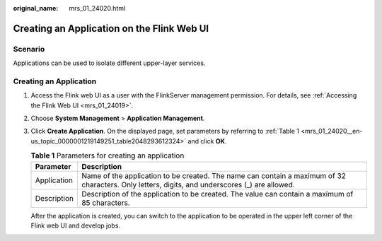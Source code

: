 :original_name: mrs_01_24020.html

.. _mrs_01_24020:

Creating an Application on the Flink Web UI
===========================================

Scenario
--------

Applications can be used to isolate different upper-layer services.

Creating an Application
-----------------------

#. Access the Flink web UI as a user with the FlinkServer management permission. For details, see :ref:`Accessing the Flink Web UI <mrs_01_24019>`.

#. Choose **System Management** > **Application Management**.

#. Click **Create Application**. On the displayed page, set parameters by referring to :ref:`Table 1 <mrs_01_24020__en-us_topic_0000001219149251_table2048293612324>` and click **OK**.

   .. _mrs_01_24020__en-us_topic_0000001219149251_table2048293612324:

   .. table:: **Table 1** Parameters for creating an application

      +-------------+------------------------------------------------------------------------------------------------------------------------------------------------+
      | Parameter   | Description                                                                                                                                    |
      +=============+================================================================================================================================================+
      | Application | Name of the application to be created. The name can contain a maximum of 32 characters. Only letters, digits, and underscores (_) are allowed. |
      +-------------+------------------------------------------------------------------------------------------------------------------------------------------------+
      | Description | Description of the application to be created. The value can contain a maximum of 85 characters.                                                |
      +-------------+------------------------------------------------------------------------------------------------------------------------------------------------+

   After the application is created, you can switch to the application to be operated in the upper left corner of the Flink web UI and develop jobs.
